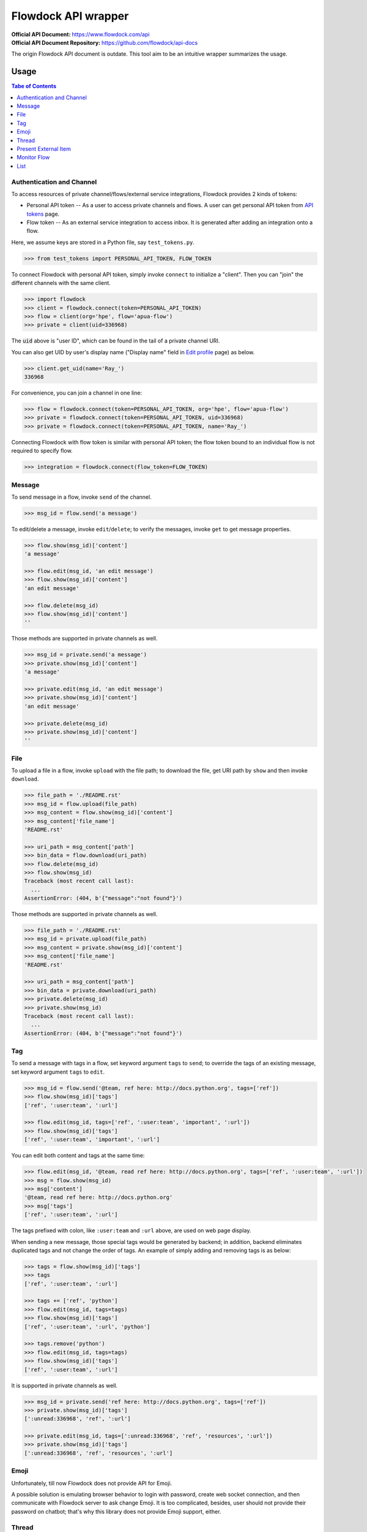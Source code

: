 ====================
Flowdock API wrapper
====================

:Official API Document: https://www.flowdock.com/api
:Official API Document Repository: https://github.com/flowdock/api-docs

The origin Flowdock API document is outdate.
This tool aim to be an intuitive wrapper summarizes the usage.


Usage
====================

.. contents:: Tabe of Contents
    :local:

.. role:: func(literal)
.. role:: meth(literal)
.. role:: mod(literal)


Authentication and Channel
------------------------------

To access resources of private channel/flows/external service integrations, Flowdock provides 2 kinds of tokens:

-   Personal API token -- As a user to access private channels and flows.
    A user can get personal API token from `API tokens`_ page.

-   Flow token -- As an external service integration to access inbox.
    It is generated after adding an integration onto a flow.

.. _`api tokens`: https://www.flowdock.com/account/tokens

Here, we assume keys are stored in a Python file, say :mod:`test_tokens.py`.

.. code:: python

    >>> from test_tokens import PERSONAL_API_TOKEN, FLOW_TOKEN

To connect Flowdock with personal API token, simply invoke :func:`connect` to initialize a "client".
Then you can "join" the different channels with the same client.

.. code:: python

    >>> import flowdock
    >>> client = flowdock.connect(token=PERSONAL_API_TOKEN)
    >>> flow = client(org='hpe', flow='apua-flow')
    >>> private = client(uid=336968)

The :code:`uid` above is "user ID", which can be found in the tail of a private channel URI.

You can also get UID by user's display name ("Display name" field in `Edit profile`_ page) as below.

.. _`edit profile`: https://www.flowdock.com/account/edit

.. code:: python

    >>> client.get_uid(name='Ray_')
    336968

For convenience, you can join a channel in one line:

.. code:: python

    >>> flow = flowdock.connect(token=PERSONAL_API_TOKEN, org='hpe', flow='apua-flow')
    >>> private = flowdock.connect(token=PERSONAL_API_TOKEN, uid=336968)
    >>> private = flowdock.connect(token=PERSONAL_API_TOKEN, name='Ray_')

Connecting Flowdock with flow token is similar with personal API token;
the flow token bound to an individual flow is not required to specify flow.

.. code:: python

    >>> integration = flowdock.connect(flow_token=FLOW_TOKEN)


Message
------------------------------

To send message in a flow, invoke :meth:`send` of the channel.

.. code:: python

    >>> msg_id = flow.send('a message')

To edit/delete a message, invoke :meth:`edit`/:meth:`delete`;
to verify the messages, invoke :meth:`get` to get message properties.

.. code:: python

    >>> flow.show(msg_id)['content']
    'a message'

    >>> flow.edit(msg_id, 'an edit message')
    >>> flow.show(msg_id)['content']
    'an edit message'

    >>> flow.delete(msg_id)
    >>> flow.show(msg_id)['content']
    ''

Those methods are supported in private channels as well.

.. code:: python

    >>> msg_id = private.send('a message')
    >>> private.show(msg_id)['content']
    'a message'

    >>> private.edit(msg_id, 'an edit message')
    >>> private.show(msg_id)['content']
    'an edit message'

    >>> private.delete(msg_id)
    >>> private.show(msg_id)['content']
    ''


File
------------------------------

To upload a file in a flow, invoke :meth:`upload` with the file path;
to download the file, get URI path by :meth:`show` and then invoke :meth:`download`.

.. code:: python

    >>> file_path = './README.rst'
    >>> msg_id = flow.upload(file_path)
    >>> msg_content = flow.show(msg_id)['content']
    >>> msg_content['file_name']
    'README.rst'

    >>> uri_path = msg_content['path']
    >>> bin_data = flow.download(uri_path)
    >>> flow.delete(msg_id)
    >>> flow.show(msg_id)
    Traceback (most recent call last):
      ...
    AssertionError: (404, b'{"message":"not found"}')

Those methods are supported in private channels as well.

.. code:: python

    >>> file_path = './README.rst'
    >>> msg_id = private.upload(file_path)
    >>> msg_content = private.show(msg_id)['content']
    >>> msg_content['file_name']
    'README.rst'

    >>> uri_path = msg_content['path']
    >>> bin_data = private.download(uri_path)
    >>> private.delete(msg_id)
    >>> private.show(msg_id)
    Traceback (most recent call last):
      ...
    AssertionError: (404, b'{"message":"not found"}')


Tag
------------------------------

To send a message with tags in a flow, set keyword argument ``tags`` to :meth:`send`;
to override the tags of an existing message, set keyword argument ``tags`` to :meth:`edit`.

.. code:: python

    >>> msg_id = flow.send('@team, ref here: http://docs.python.org', tags=['ref'])
    >>> flow.show(msg_id)['tags']
    ['ref', ':user:team', ':url']

    >>> flow.edit(msg_id, tags=['ref', ':user:team', 'important', ':url'])
    >>> flow.show(msg_id)['tags']
    ['ref', ':user:team', 'important', ':url']

You can edit both content and tags at the same time:

.. code:: python

    >>> flow.edit(msg_id, '@team, read ref here: http://docs.python.org', tags=['ref', ':user:team', ':url'])
    >>> msg = flow.show(msg_id)
    >>> msg['content']
    '@team, read ref here: http://docs.python.org'
    >>> msg['tags']
    ['ref', ':user:team', ':url']


The tags prefixed with colon, like ``:user:team`` and ``:url`` above, are used on web page display.

When sending a new message, those special tags would be generated by backend;
in addition, backend eliminates duplicated tags and not change the order of tags.
An example of simply adding and removing tags is as below:

.. code:: python

    >>> tags = flow.show(msg_id)['tags']
    >>> tags
    ['ref', ':user:team', ':url']

    >>> tags += ['ref', 'python']
    >>> flow.edit(msg_id, tags=tags)
    >>> flow.show(msg_id)['tags']
    ['ref', ':user:team', ':url', 'python']

    >>> tags.remove('python')
    >>> flow.edit(msg_id, tags=tags)
    >>> flow.show(msg_id)['tags']
    ['ref', ':user:team', ':url']

It is supported in private channels as well.

.. code:: python

    >>> msg_id = private.send('ref here: http://docs.python.org', tags=['ref'])
    >>> private.show(msg_id)['tags']
    [':unread:336968', 'ref', ':url']

    >>> private.edit(msg_id, tags=[':unread:336968', 'ref', 'resources', ':url'])
    >>> private.show(msg_id)['tags']
    [':unread:336968', 'ref', 'resources', ':url']


Emoji
------------------------------

Unfortunately, till now Flowdock does not provide API for Emoji.

A possible solution is emulating browser behavior to login with password, create web socket connection,
and then communicate with Flowdock server to ask change Emoji.
It is too complicated, besides, user should not provide their password on chatbot;
that's why this library does not provide Emoji support, either.


Thread
------------------------------

.. reply (get thread id)  # `external_thread_id` ?


Present External Item
------------------------------

.. update item states w/wo item detail as a thread
.. describe item detail
.. reply onto item (both user and bot)


Monitor Flow
------------------------------


List
------------------------------


.. text search and tagged -- search x tags x tags_mode x skip x limit
.. file and activitie -- event x sort x since_id x until_id x limit
.. list threads and list messages in given thread
.. link and email

